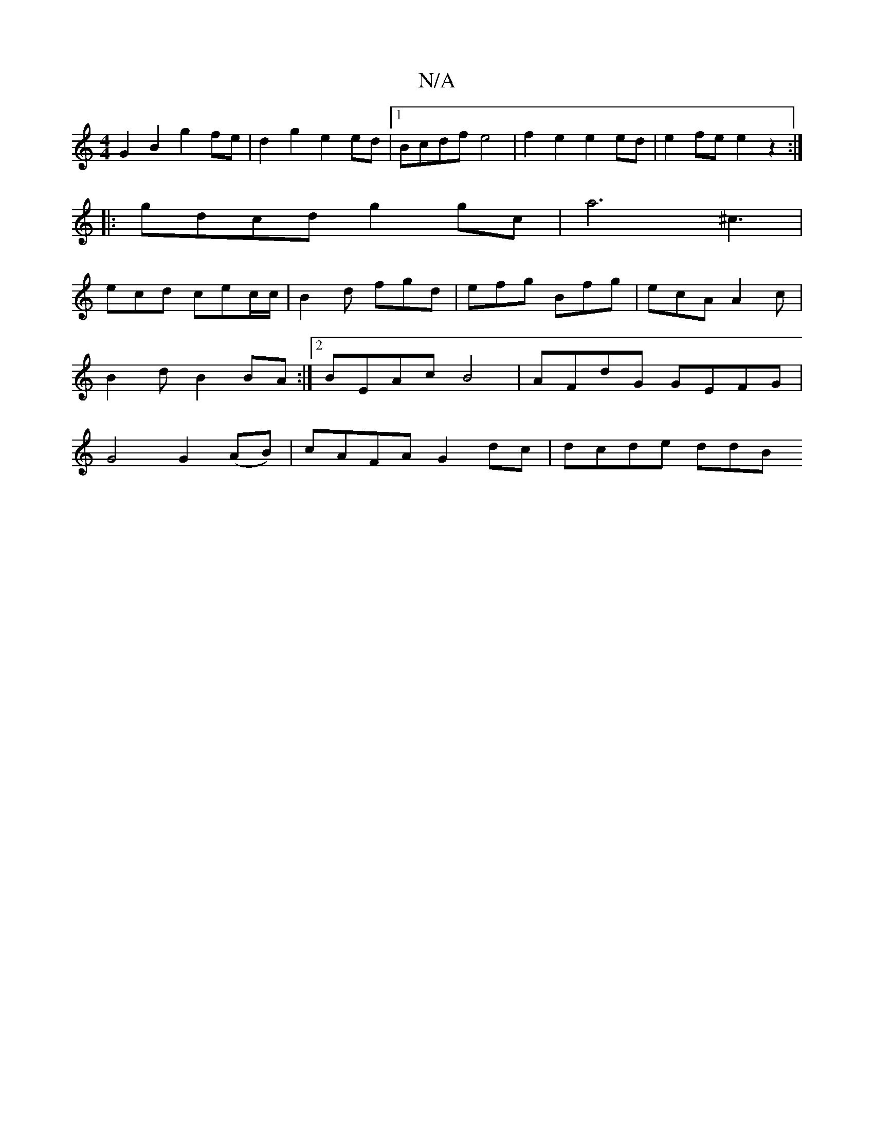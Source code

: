 X:1
T:N/A
M:4/4
R:N/A
K:Cmajor
G2 B2 g2 fe | d2 g2 e2 ed |1 Bcdf e4 | f2 e2 e2ed | e2fe e2 z2:|
|:gdcd g2 gc | a6 ^c3 |
ecd cec/c/ |B2 d fgd | efg Bfg | ecA A2 c | B2 d- B2BA :|[2 BEAc B4 | AFdG GEFG | G4 G2 (AB)|cAFA G2dc|dcde ddB